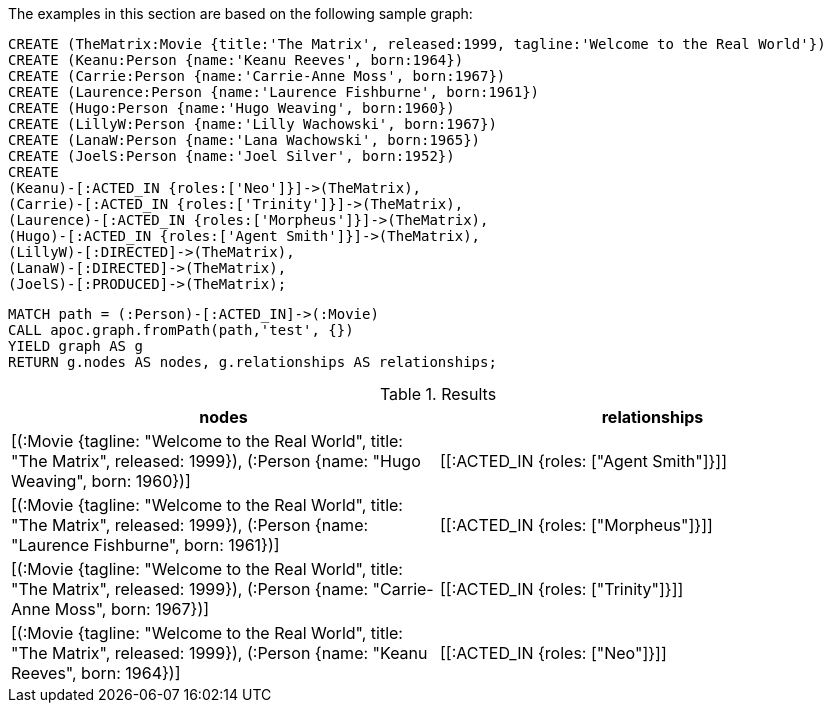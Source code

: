 The examples in this section are based on the following sample graph:

[source,cypher]
----
CREATE (TheMatrix:Movie {title:'The Matrix', released:1999, tagline:'Welcome to the Real World'})
CREATE (Keanu:Person {name:'Keanu Reeves', born:1964})
CREATE (Carrie:Person {name:'Carrie-Anne Moss', born:1967})
CREATE (Laurence:Person {name:'Laurence Fishburne', born:1961})
CREATE (Hugo:Person {name:'Hugo Weaving', born:1960})
CREATE (LillyW:Person {name:'Lilly Wachowski', born:1967})
CREATE (LanaW:Person {name:'Lana Wachowski', born:1965})
CREATE (JoelS:Person {name:'Joel Silver', born:1952})
CREATE
(Keanu)-[:ACTED_IN {roles:['Neo']}]->(TheMatrix),
(Carrie)-[:ACTED_IN {roles:['Trinity']}]->(TheMatrix),
(Laurence)-[:ACTED_IN {roles:['Morpheus']}]->(TheMatrix),
(Hugo)-[:ACTED_IN {roles:['Agent Smith']}]->(TheMatrix),
(LillyW)-[:DIRECTED]->(TheMatrix),
(LanaW)-[:DIRECTED]->(TheMatrix),
(JoelS)-[:PRODUCED]->(TheMatrix);
----


[source,cypher]
----
MATCH path = (:Person)-[:ACTED_IN]->(:Movie)
CALL apoc.graph.fromPath(path,'test', {})
YIELD graph AS g
RETURN g.nodes AS nodes, g.relationships AS relationships;
----

.Results
[opts="header"]
|===
| nodes                                                                                                                                      | relationships
| [(:Movie {tagline: "Welcome to the Real World", title: "The Matrix", released: 1999}), (:Person {name: "Hugo Weaving", born: 1960})]       | [[:ACTED_IN {roles: ["Agent Smith"]}]]
| [(:Movie {tagline: "Welcome to the Real World", title: "The Matrix", released: 1999}), (:Person {name: "Laurence Fishburne", born: 1961})] | [[:ACTED_IN {roles: ["Morpheus"]}]]
| [(:Movie {tagline: "Welcome to the Real World", title: "The Matrix", released: 1999}), (:Person {name: "Carrie-Anne Moss", born: 1967})]   | [[:ACTED_IN {roles: ["Trinity"]}]]
| [(:Movie {tagline: "Welcome to the Real World", title: "The Matrix", released: 1999}), (:Person {name: "Keanu Reeves", born: 1964})]       | [[:ACTED_IN {roles: ["Neo"]}]]
|===
